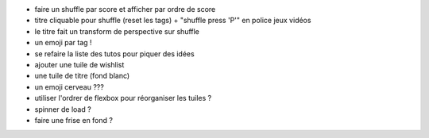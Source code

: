 - faire un shuffle par score et afficher par ordre de score
- titre cliquable pour shuffle (reset les tags) + "shuffle press 'P'" en police jeux vidéos
- le titre fait un transform de perspective sur shuffle
- un emoji par tag !
- se refaire la liste des tutos pour piquer des idées
- ajouter une tuile de wishlist
- une tuile de titre (fond blanc)
- un emoji cerveau ???
- utiliser l'ordrer de flexbox pour réorganiser les tuiles ?
- spinner de load ?
- faire une frise en fond ?
